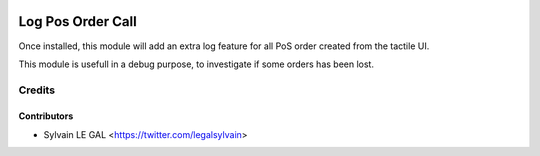 .. image:: https://img.shields.io/badge/licence-AGPL--3-blue.svg
   :target: http://www.gnu.org/licenses/agpl-3.0-standalone.html
   :alt: License: AGPL-3

==================
Log Pos Order Call
==================


Once installed, this module will add an extra log feature for all PoS order
created from the tactile UI.

This module is usefull in a debug purpose, to investigate if some orders has
been lost.

.. figure:: https://raw.githubusercontent.com/grap/grap-odoo-incubator/8.0/pos_order_log/static/description/pos_order_log_tree.png
   :width: 80 %
   :align: center

Credits
=======

Contributors
------------

* Sylvain LE GAL <https://twitter.com/legalsylvain>
